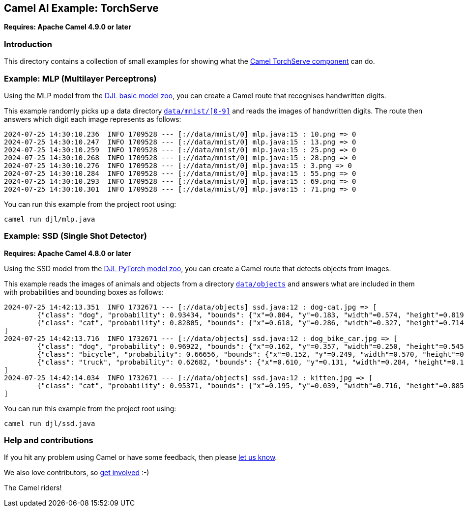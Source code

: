 == Camel AI Example: TorchServe

*Requires: Apache Camel 4.9.0 or later*

=== Introduction

This directory contains a collection of small examples for showing what the https://camel.apache.org/components/next/torchserve-component.html[Camel TorchServe component]
can do.

=== Example: MLP (Multilayer Perceptrons)

Using the MLP model from the https://docs.djl.ai/model-zoo/index.html[DJL basic model zoo],
you can create a Camel route that recognises handwritten digits.

This example randomly picks up a data directory link:../data/mnist[`data/mnist/[0-9\]`]
and reads the images of handwritten digits. The route then answers which digit each
image represents as follows:

----
2024-07-25 14:30:10.236  INFO 1709528 --- [://data/mnist/0] mlp.java:15 : 10.png => 0
2024-07-25 14:30:10.247  INFO 1709528 --- [://data/mnist/0] mlp.java:15 : 13.png => 0
2024-07-25 14:30:10.259  INFO 1709528 --- [://data/mnist/0] mlp.java:15 : 25.png => 0
2024-07-25 14:30:10.268  INFO 1709528 --- [://data/mnist/0] mlp.java:15 : 28.png => 0
2024-07-25 14:30:10.276  INFO 1709528 --- [://data/mnist/0] mlp.java:15 : 3.png => 0
2024-07-25 14:30:10.284  INFO 1709528 --- [://data/mnist/0] mlp.java:15 : 55.png => 0
2024-07-25 14:30:10.293  INFO 1709528 --- [://data/mnist/0] mlp.java:15 : 69.png => 0
2024-07-25 14:30:10.301  INFO 1709528 --- [://data/mnist/0] mlp.java:15 : 71.png => 0
----

You can run this example from the project root using:

[source,console]
----
camel run djl/mlp.java
----

=== Example: SSD (Single Shot Detector)

*Requires: Apache Camel 4.8.0 or later*

Using the SSD model from the https://docs.djl.ai/engines/pytorch/pytorch-model-zoo/index.html[DJL PyTorch model zoo],
you can create a Camel route that detects objects from images.

This example reads the images of animals and objects from a directory link:../data/objects[`data/objects`]
and answers what are included in them with probabilities and bounding boxes as follows:

----
2024-07-25 14:42:13.351  INFO 1732671 --- [://data/objects] ssd.java:12 : dog-cat.jpg => [
        {"class": "dog", "probability": 0.93434, "bounds": {"x"=0.004, "y"=0.183, "width"=0.574, "height"=0.819}}
        {"class": "cat", "probability": 0.82805, "bounds": {"x"=0.618, "y"=0.286, "width"=0.327, "height"=0.714}}
]
2024-07-25 14:42:13.716  INFO 1732671 --- [://data/objects] ssd.java:12 : dog_bike_car.jpg => [
        {"class": "dog", "probability": 0.96922, "bounds": {"x"=0.162, "y"=0.357, "width"=0.250, "height"=0.545}}
        {"class": "bicycle", "probability": 0.66656, "bounds": {"x"=0.152, "y"=0.249, "width"=0.570, "height"=0.558}}
        {"class": "truck", "probability": 0.62682, "bounds": {"x"=0.610, "y"=0.131, "width"=0.284, "height"=0.167}}
]
2024-07-25 14:42:14.034  INFO 1732671 --- [://data/objects] ssd.java:12 : kitten.jpg => [
        {"class": "cat", "probability": 0.95371, "bounds": {"x"=0.195, "y"=0.039, "width"=0.716, "height"=0.885}}
]
----

You can run this example from the project root using:

[source,console]
----
camel run djl/ssd.java
----

=== Help and contributions

If you hit any problem using Camel or have some feedback, then please
https://camel.apache.org/community/support/[let us know].

We also love contributors, so
https://camel.apache.org/community/contributing/[get involved] :-)

The Camel riders!
